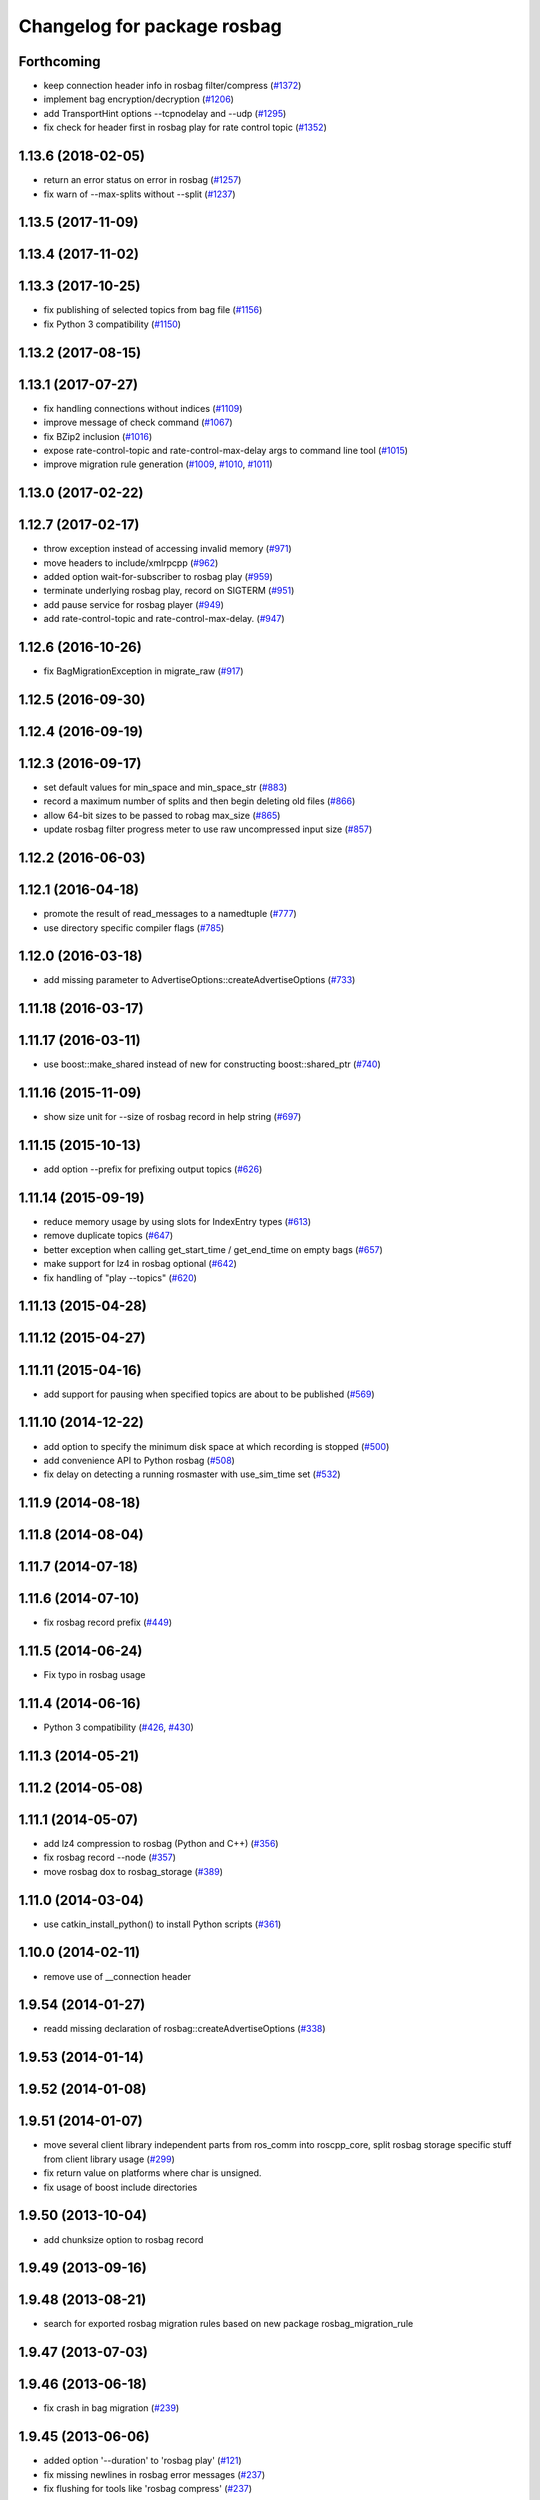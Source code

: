 ^^^^^^^^^^^^^^^^^^^^^^^^^^^^
Changelog for package rosbag
^^^^^^^^^^^^^^^^^^^^^^^^^^^^

Forthcoming
-----------
* keep connection header info in rosbag filter/compress (`#1372 <https://github.com/ros/ros_comm/issues/1372>`_)
* implement bag encryption/decryption (`#1206 <https://github.com/ros/ros_comm/issues/1206>`_)
* add TransportHint options --tcpnodelay and --udp (`#1295 <https://github.com/ros/ros_comm/issues/1295>`_)
* fix check for header first in rosbag play for rate control topic (`#1352 <https://github.com/ros/ros_comm/issues/1352>`_)

1.13.6 (2018-02-05)
-------------------
* return an error status on error in rosbag (`#1257 <https://github.com/ros/ros_comm/issues/1257>`_)
* fix warn of --max-splits without --split (`#1237 <https://github.com/ros/ros_comm/issues/1237>`_)

1.13.5 (2017-11-09)
-------------------

1.13.4 (2017-11-02)
-------------------

1.13.3 (2017-10-25)
-------------------
* fix publishing of selected topics from bag file (`#1156 <https://github.com/ros/ros_comm/issues/1156>`_)
* fix Python 3 compatibility (`#1150 <https://github.com/ros/ros_comm/issues/1150>`_)

1.13.2 (2017-08-15)
-------------------

1.13.1 (2017-07-27)
-------------------
* fix handling connections without indices (`#1109 <https://github.com/ros/ros_comm/pull/1109>`_)
* improve message of check command (`#1067 <https://github.com/ros/ros_comm/pull/1067>`_)
* fix BZip2 inclusion (`#1016 <https://github.com/ros/ros_comm/pull/1016>`_)
* expose rate-control-topic and rate-control-max-delay args to command line tool (`#1015 <https://github.com/ros/ros_comm/pull/1015>`_)
* improve migration rule generation (`#1009 <https://github.com/ros/ros_comm/pull/1009>`_, `#1010 <https://github.com/ros/ros_comm/pull/1010>`_, `#1011 <https://github.com/ros/ros_comm/pull/1011>`_)

1.13.0 (2017-02-22)
-------------------

1.12.7 (2017-02-17)
-------------------
* throw exception instead of accessing invalid memory (`#971 <https://github.com/ros/ros_comm/pull/971>`_)
* move headers to include/xmlrpcpp (`#962 <https://github.com/ros/ros_comm/issues/962>`_)
* added option wait-for-subscriber to rosbag play (`#959 <https://github.com/ros/ros_comm/issues/959>`_)
* terminate underlying rosbag play, record  on SIGTERM (`#951 <https://github.com/ros/ros_comm/issues/951>`_)
* add pause service for rosbag player (`#949 <https://github.com/ros/ros_comm/issues/949>`_)
* add rate-control-topic and rate-control-max-delay. (`#947 <https://github.com/ros/ros_comm/issues/947>`_)

1.12.6 (2016-10-26)
-------------------
* fix BagMigrationException in migrate_raw (`#917 <https://github.com/ros/ros_comm/issues/917>`_)

1.12.5 (2016-09-30)
-------------------

1.12.4 (2016-09-19)
-------------------

1.12.3 (2016-09-17)
-------------------
* set default values for min_space and min_space_str (`#883 <https://github.com/ros/ros_comm/issues/883>`_)
* record a maximum number of splits and then begin deleting old files (`#866 <https://github.com/ros/ros_comm/issues/866>`_)
* allow 64-bit sizes to be passed to robag max_size (`#865 <https://github.com/ros/ros_comm/issues/865>`_)
* update rosbag filter progress meter to use raw uncompressed input size (`#857 <https://github.com/ros/ros_comm/issues/857>`_)

1.12.2 (2016-06-03)
-------------------

1.12.1 (2016-04-18)
-------------------
* promote the result of read_messages to a namedtuple (`#777 <https://github.com/ros/ros_comm/pull/777>`_)
* use directory specific compiler flags (`#785 <https://github.com/ros/ros_comm/pull/785>`_)

1.12.0 (2016-03-18)
-------------------
* add missing parameter to AdvertiseOptions::createAdvertiseOptions (`#733 <https://github.com/ros/ros_comm/issues/733>`_)

1.11.18 (2016-03-17)
--------------------

1.11.17 (2016-03-11)
--------------------
* use boost::make_shared instead of new for constructing boost::shared_ptr (`#740 <https://github.com/ros/ros_comm/issues/740>`_)

1.11.16 (2015-11-09)
--------------------
* show size unit for --size of rosbag record in help string (`#697 <https://github.com/ros/ros_comm/pull/697>`_)

1.11.15 (2015-10-13)
--------------------
* add option --prefix for prefixing output topics (`#626 <https://github.com/ros/ros_comm/pull/626>`_)

1.11.14 (2015-09-19)
--------------------
* reduce memory usage by using slots for IndexEntry types (`#613 <https://github.com/ros/ros_comm/pull/613>`_)
* remove duplicate topics (`#647 <https://github.com/ros/ros_comm/issues/647>`_)
* better exception when calling get_start_time / get_end_time on empty bags (`#657 <https://github.com/ros/ros_comm/pull/657>`_)
* make support for lz4 in rosbag optional (`#642 <https://github.com/ros/ros_comm/pull/642>`_)
* fix handling of "play --topics" (`#620 <https://github.com/ros/ros_comm/issues/620>`_)

1.11.13 (2015-04-28)
--------------------

1.11.12 (2015-04-27)
--------------------

1.11.11 (2015-04-16)
--------------------
* add support for pausing when specified topics are about to be published (`#569 <https://github.com/ros/ros_comm/pull/569>`_)

1.11.10 (2014-12-22)
--------------------
* add option to specify the minimum disk space at which recording is stopped (`#500 <https://github.com/ros/ros_comm/pull/500>`_)
* add convenience API to Python rosbag (`#508 <https://github.com/ros/ros_comm/issues/508>`_)
* fix delay on detecting a running rosmaster with use_sim_time set (`#532 <https://github.com/ros/ros_comm/pull/532>`_)

1.11.9 (2014-08-18)
-------------------

1.11.8 (2014-08-04)
-------------------

1.11.7 (2014-07-18)
-------------------

1.11.6 (2014-07-10)
-------------------
* fix rosbag record prefix (`#449 <https://github.com/ros/ros_comm/issues/449>`_)

1.11.5 (2014-06-24)
-------------------
* Fix typo in rosbag usage

1.11.4 (2014-06-16)
-------------------
* Python 3 compatibility (`#426 <https://github.com/ros/ros_comm/issues/426>`_, `#430 <https://github.com/ros/ros_comm/issues/430>`_)

1.11.3 (2014-05-21)
-------------------

1.11.2 (2014-05-08)
-------------------

1.11.1 (2014-05-07)
-------------------
* add lz4 compression to rosbag (Python and C++) (`#356 <https://github.com/ros/ros_comm/issues/356>`_)
* fix rosbag record --node (`#357 <https://github.com/ros/ros_comm/issues/357>`_)
* move rosbag dox to rosbag_storage (`#389 <https://github.com/ros/ros_comm/issues/389>`_)

1.11.0 (2014-03-04)
-------------------
* use catkin_install_python() to install Python scripts (`#361 <https://github.com/ros/ros_comm/issues/361>`_)

1.10.0 (2014-02-11)
-------------------
* remove use of __connection header

1.9.54 (2014-01-27)
-------------------
* readd missing declaration of rosbag::createAdvertiseOptions (`#338 <https://github.com/ros/ros_comm/issues/338>`_)

1.9.53 (2014-01-14)
-------------------

1.9.52 (2014-01-08)
-------------------

1.9.51 (2014-01-07)
-------------------
* move several client library independent parts from ros_comm into roscpp_core, split rosbag storage specific stuff from client library usage (`#299 <https://github.com/ros/ros_comm/issues/299>`_)
* fix return value on platforms where char is unsigned.
* fix usage of boost include directories

1.9.50 (2013-10-04)
-------------------
* add chunksize option to rosbag record

1.9.49 (2013-09-16)
-------------------

1.9.48 (2013-08-21)
-------------------
* search for exported rosbag migration rules based on new package rosbag_migration_rule

1.9.47 (2013-07-03)
-------------------

1.9.46 (2013-06-18)
-------------------
* fix crash in bag migration (`#239 <https://github.com/ros/ros_comm/issues/239>`_)

1.9.45 (2013-06-06)
-------------------
* added option '--duration' to 'rosbag play' (`#121 <https://github.com/ros/ros_comm/issues/121>`_)
* fix missing newlines in rosbag error messages (`#237 <https://github.com/ros/ros_comm/issues/237>`_)
* fix flushing for tools like 'rosbag compress' (`#237 <https://github.com/ros/ros_comm/issues/237>`_)

1.9.44 (2013-03-21)
-------------------
* fix various issues on Windows (`#189 <https://github.com/ros/ros_comm/issues/189>`_)

1.9.43 (2013-03-13)
-------------------

1.9.42 (2013-03-08)
-------------------
* added option '--duration' to 'rosrun rosbag play' (`#121 <https://github.com/ros/ros_comm/issues/121>`_)
* add error message to rosbag when using same in and out file (`#171 <https://github.com/ros/ros_comm/issues/171>`_)

1.9.41 (2013-01-24)
-------------------

1.9.40 (2013-01-13)
-------------------
* fix bagsort script (`#42 <https://github.com/ros/ros_comm/issues/42>`_)

1.9.39 (2012-12-29)
-------------------
* first public release for Groovy
